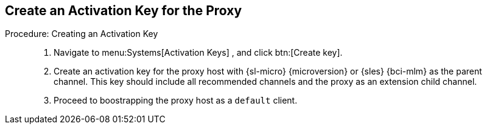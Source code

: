 == Create an Activation Key for the Proxy


.Procedure: Creating an Activation Key
[role=procedure]
_____

. Navigate to menu:Systems[Activation Keys] , and click btn:[Create key].

. Create an activation key for the proxy host with {sl-micro} {microversion} or {sles} {bci-mlm} as the parent channel.
  This key should include all recommended channels and the proxy as an extension child channel.

. Proceed to boostrapping the proxy host as a [systemitem]``default`` client.

_____
